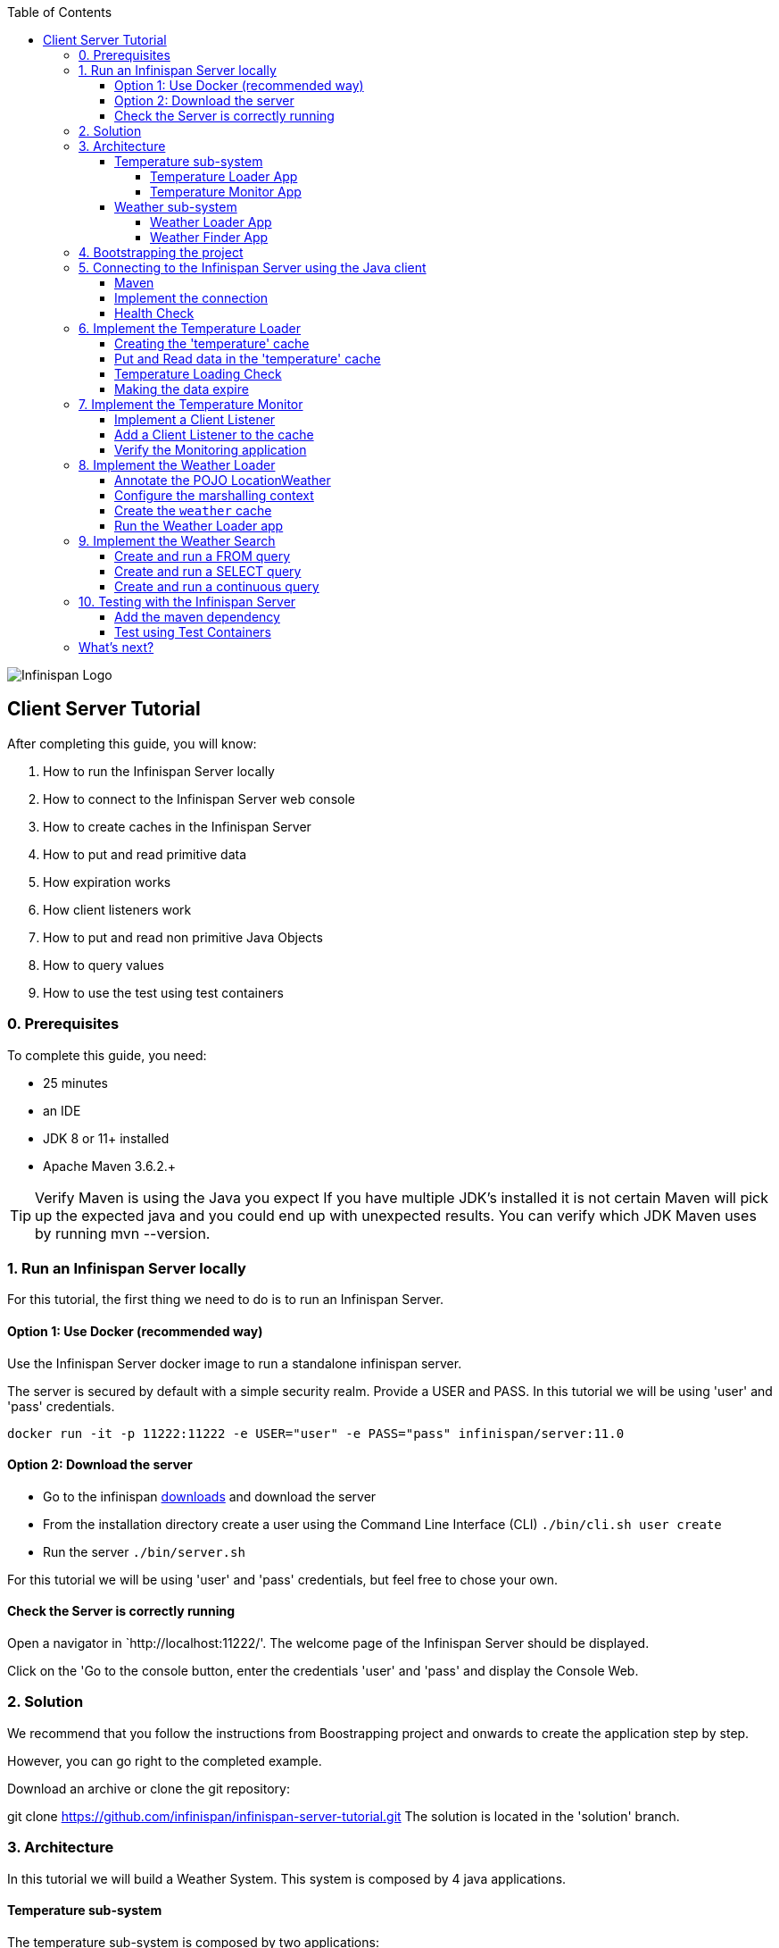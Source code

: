 :toc: left
:toclevels: 4
:source-highlighter: highlightjs
:icons: font
:imagesdir: ./images

image::infinispan_logo.svg[Infinispan Logo]

== Client Server Tutorial
After completing this guide, you will know:

. How to run the Infinispan Server locally
. How to connect to the Infinispan Server web console
. How to create caches in the Infinispan Server
. How to put and read primitive data
. How expiration works
. How client listeners work
. How to put and read non primitive Java Objects
. How to query values
. How to use the test using test containers

=== 0. Prerequisites

To complete this guide, you need:

- 25 minutes
- an IDE
- JDK 8 or 11+ installed
- Apache Maven 3.6.2.+

TIP: Verify Maven is using the Java you expect
If you have multiple JDK’s installed it is not certain Maven will pick up the expected
java and you could end up with unexpected results. You can verify which JDK Maven uses by
running mvn --version.

=== 1. Run an Infinispan Server locally

For this tutorial, the first thing we need to do is to run an Infinispan Server.

==== Option 1: Use Docker (recommended way)

Use the Infinispan Server docker image to run a standalone infinispan server.

The server is secured by default with a simple security realm.
Provide a USER and PASS. In this tutorial we will be using 'user' and 'pass' credentials.

`docker run -it -p 11222:11222 -e USER="user" -e PASS="pass" infinispan/server:11.0`

==== Option 2: Download the server

- Go to the infinispan https://infinispan.org/download/#stable[downloads] and download the server

- From the installation directory create a user using the Command Line Interface (CLI)
`./bin/cli.sh user create`

- Run the server
`./bin/server.sh`

For this tutorial we will be using 'user' and 'pass' credentials, but feel free to chose your own.

==== Check the Server is correctly running

Open a navigator in `http://localhost:11222/'. The welcome page of the Infinispan Server
should be displayed.

Click on the 'Go to the console button, enter the credentials 'user' and 'pass' and
display the Console Web.

=== 2. Solution

We recommend that you follow the instructions from Boostrapping project and onwards to create the application step by step.

However, you can go right to the completed example.

Download an archive or clone the git repository:

git clone https://github.com/infinispan/infinispan-server-tutorial.git
The solution is located in the 'solution' branch.

=== 3. Architecture

In this tutorial we will build a Weather System.
This system is composed by 4 java applications.

==== Temperature sub-system

The temperature sub-system is composed by two applications:

image::Temperature.png[Temperature.png]

===== Temperature Loader App

The loader application loads the temperatures for all the existing locations.
Infinispan stores the data in the "temperature" cache.

- Location: Key `String`
- Temperature: Value `Float`

This process runs every 5 seconds.

===== Temperature Monitor App

The monitor application monitors the temperature of a specific location. Infinispan sends a
notification, and the application displays a message with the new temperature.

==== Weather sub-system

The weather sub-system is composed by two applications:

image::Weather.png[Weather.png]

===== Weather Loader App

The loader application loads the Weather information for all the existing locations.
Infinispan stores the data in the "weather" cache.

- Location: Key `String`
- Weather: Value `LocationWeather` (temperature, condition, city, country)

This process runs every 5 seconds.

===== Weather Finder App

The weather finder application uses Infinispan Search capabilities to perform full text search and
continuous queries.

=== 4. Bootstrapping the project

`git clone https://github.com/infinispan/infinispan-server-tutorial.git`

In the master branch you will have the minimum code and all the place holders to complete this tutorial.

=== 5. Connecting to the Infinispan Server using the Java client

Let's implement the connection to the running Infinispan Server.

==== Maven

To connect to the Infinispan Server using the Java Client, add the hotrod client dependency to the
`pom.xml` file.

.pom.xml
[source,xml]
----
<dependency>
    <groupId>org.infinispan</groupId>
    <artifactId>infinispan-client-hotrod</artifactId>
</dependency>
----

==== Implement the connection

Change the method `connect` in the `DataSourceConnector` class.

.DataSourceConnector.java
[source,java]
----
ConfigurationBuilder builder = new ConfigurationBuilder();

// Necessary for docker 4 mac
builder.clientIntelligence(ClientIntelligence.BASIC);

// Define a server
builder.addServer()
       .host("127.0.0.1")
       .port(ConfigurationProperties.DEFAULT_HOTROD_PORT);

// Add the credentials you used to run the server
builder.security().authentication().username("admin").password("pass");
----


==== Health Check

Run the main class `org.infinispan.tutorial.client.HealthChecker`.
If the connection is correct, you will see:

.HealthChecker
[source,bash]
----

---- Connect to Infinispan ----
INFO: ISPN004021: Infinispan version: Infinispan ...
---- Connection count: 1 ----
---- Shutdown the client ----

----

=== 6. Implement the Temperature Loader

Implementing the Temperature Loader, you will learn:
- How to create a cache using the administration interface
- How to read data from the cache
- How to write data to the cache
- How to expire cache in the cache

==== Creating the 'temperature' cache

Change the method `getTemperatureCache` and get or create a cache using the administrator API.

.db.DataSourceConnector.java
[source,java]
----
public RemoteCache<String, Float> getTemperatureCache() {
   return remoteCacheManager.administration()
              .withFlags(CacheContainerAdmin.AdminFlag.VOLATILE)
              .getOrCreateCache("temperature", DefaultTemplate.DIST_SYNC);
}

----

==== Put and Read data in the 'temperature' cache

Implement the `getForLocation` method in the `TemperatureLoader` service.
If the location is not present in the cache, we fetch the value.

The private method `fetchTemperature` emulates an external service call that gets 200ms to get
the temperature for an specific location.

.org.infinispan.tutorial.services.TemperatureLoader.java
[source,java]
----
   @Override
   public Float getForLocation(String location) {
      Float temperature = cache.get(location);
      if (temperature == null) {
         temperature = fetchTemperature(location);
         cache.put(location, temperature);
      }
      return temperature;
   }

----

==== Temperature Loading Check

Run the `TemperatureLoaderApp` application. The first time the loading gets around 2s, the subsequents
calls will grab the temperature from the cache making the loading method performance increase significantly.

.org.infinispan.tutorial.services.TemperatureLoader.java
[source,java]
----

---- Connect to Infinispan ----
Jul 12, 2020 2:01:03 PM org.infinispan.client.hotrod.RemoteCacheManager actualStart
INFO: ISPN004021: Infinispan version: Infinispan 'Corona Extra' 11.0.1.Final
---- Get or create the 'temperature' cache ----
---- Press any key to quit ----
---- Loading information ----
Rome, Italy - 22.000622
Como, Italy - 21.044369
...

---- Loaded in 1762ms ----
---- Loading information ----
Rome, Italy - 22.000622
Como, Italy - 21.044369
...
---- Loaded in 44ms ----
q
---- Shutdown the client ----
----

==== Making the data expire

At this point, if the temperatures change, the data will stay forever unchanged. To force deletion, we will use
expiration.

Change the `put` method and make the temperature data expire every 20s.

.org.infinispan.tutorial.services.TemperatureLoader.java
[source,java]
----
   cache.put(location, temperature, 20, TimeUnit.SECONDS);
----

Running the application again, you will notice that after 20 minutes, the temperature loading gets `slow`
again.

=== 7. Implement the Temperature Monitor

Implementing the Temperature Monitor, you will learn how to use
https://infinispan.org/docs/stable/titles/hotrod_java/hotrod_java.html#creating_event_listeners[Infinispan Client Listeners].

The temperature monitor application will display the notifications of the temperature changes in a
given location.

==== Implement a Client Listener

Use the `@ClientListener` to make the `TemperatureChangesListener` an infinispan listener.
Use the `@ClientCacheEntryCreated` to get a notification every time a new cache entry is created.

At the time of this writing, client listeners do not bring the value of the key in the receiving event.
Use the async API to get the value and display the temperature corresponding to the key.

.org.infinispan.tutorial.services.TemperatureMonitor
[source,java]
----
   @ClientListener
   public class TemperatureChangesListener {
      private String location;

      TemperatureChangesListener(String location) {
         this.location = location;
      }

      @ClientCacheEntryCreated
      public void created(ClientCacheEntryCreatedEvent event) {
         if(event.getKey().equals(location)) {
            cache.getAsync(location)
                  .whenComplete((temperature, ex) ->
                  System.out.printf(">> Location %s Temperature %s", location, temperature));
         }
      }
   }
----

TIP: The example above filters the events in the listener for the example. These events can be also filtered
server side. For this, an event can be created and deployed in the server. This functionality is out of the scope
of this tutorial.

==== Add a Client Listener to the cache

.org.infinispan.tutorial.services.TemperatureMonitor
[source,java]
----
    public void monitorLocation(String location) {
        System.out.println("---- Start monitoring temperature changes for " + location + " ----\n");
        TemperatureChangesListener temperatureChangesListener = new TemperatureChangesListener(location);
        cache.addClientListener(temperatureChangesListener);
    }
----

CAUTION: Ensure that the client listeners are removed from the cache if you don't need them anymore.

==== Verify the Monitoring application

`TemperatureLoaderApp` should be running, loading temperatures periodically and temperatures getting expired every 20s.

Run the `TemperatureMonitorApp`.
You should see a message for the current temperature of the chosen location.
You should get notifications of new temperatures every 20s.

.org.infinispan.tutorial.client.temperature.TemperatureMonitorApp
[source,bash]
----

---- Connect to Infinispan ----
Jul 12, 2020 3:48:22 PM org.infinispan.client.hotrod.RemoteCacheManager actualStart
INFO: ISPN004021: Infinispan version: Infinispan 'Corona Extra' 11.0.1.Final
---- Get or create the 'temperature' cache ----
Temperature 14.185611 for Bilbao, Spain
---- Start monitoring temperature changes for Bilbao, Spain ----
---- Press any key to quit ----
>> Location Bilbao, Spain Temperature 7.374308
>> Location Bilbao, Spain Temperature 24.784744
----

TIP: Change the expiration values to get more notifications. Use `@ClientCacheEntryExpired` to get notifications
when data is expired.

=== 8. Implement the Weather Loader

The Weather loader application puts complex Key-Value entries in the `weather` cache. These objects need to
be serialized to travel the network and land in the remote Infinispan Server.

==== Annotate the POJO LocationWeather

The default data serializer used by Infinispan is https://github.com/infinispan/protostream[Protostream].

.org.infinispan.tutorial.data.LocationWeather
[source,java]
----
    public class LocationWeather {

       @ProtoField(number = 1, defaultValue = "0.0")
       float temperature;

       @ProtoField(number = 2)
       String condition;

       @ProtoField(number = 3)
       String city;

       @ProtoField(number = 4)
       String country;
...

----

==== Configure the marshalling context

Infinispan needs to know wich protobuf schema use to marshall the previously annotated class.
You can provide a protobuf descriptor file or the descriptor file be created based on the annotations
you previously used in the POJO.

In the `LocationWeatherMarshallingContext`, we will add the schema to the Protobuf cache in infinispan.
You need to build a schema using the builder API, pass the annotation POJO and add the schema to the cache.

.org.infinispan.tutorial.db.LocationWeatherMarshallingContext
[source,java]
----
    // Get the serialization context of the client
    SerializationContext ctx = MarshallerUtil.getSerializationContext(cacheManager);

    // Use ProtoSchemaBuilder to define a Protobuf schema on the client
    ProtoSchemaBuilder protoSchemaBuilder = new ProtoSchemaBuilder();
    String fileName = "weather.proto";
    String protoFile = null;
    try {
        protoFile = protoSchemaBuilder
                .fileName(fileName)
                .addClass(LocationWeather.class)
                .packageName("org.infinispan.tutorial.data")
                .build(ctx);
    } catch (IOException e) {
        throw new RuntimeException(e);
    }

    // Retrieve metadata cache
    RemoteCache<String, String> metadataCache =
            cacheManager.getCache(PROTOBUF_METADATA_CACHE_NAME);

    // Define the new schema on the server too
    metadataCache.put(fileName, protoFile);
----

==== Create the `weather` cache

Unlike the cache containing primitive data, to store `LocationWeather` objects we need to initialize
the marshalling context.In this application. Do this `before` creating the `weather` cache in
the `getWeatherCache` method.

.org.infinispan.tutorial.db.DataSourceConnector
[source,java]
----
    public RemoteCache<String, LocationWeather> getWeatherCache() {
        Objects.requireNonNull(remoteCacheManager);

        // Initialize the Marshalling context
        LocationWeatherMarshallingContext.initSerializationContext(remoteCacheManager);

        System.out.println("Get or Create a queryable weather cache");

        ...
    }
----

==== Run the Weather Loader app

The code loading the data into the cache is available in the
`org.infinispan.tutorial.services.weather.FullWeatherLoader`.
The code is very similar to the code you already implemented in the `TemperatureLoader` so you won't
code anything else at this point.

Run the `WeatherLoaderApp` application. If everything works, the data should be loading and you should
get the resulting logs.

.org.infinispan.tutorial.client.weather.WeatherLoaderApp
[source,bash]
----

---- Connect to Infinispan ----
Jul 12, 2020 4:11:42 PM org.infinispan.client.hotrod.RemoteCacheManager actualStart
INFO: ISPN004021: Infinispan version: Infinispan 'Corona Extra' 11.0.1.Final
LocationWeatherMarshallingContext - initialize the serialization context for LocationWeather class
---- Get or create the 'weather' cache ----
---- Press any key to quit ----

---- Loading information ----
Rome, Italy - LocationWeather{temperature=17.252243, condition='SUNNY', city='Rome', country='Italy'}
Como, Italy - LocationWeather{temperature=24.495003, condition='WINDLESS', city='Como', country='Italy'}
Basel, Switzerland - LocationWeather{temperature=19.795946, condition='WINDLESS', city='Basel', country='Switzerland'}
Bern, Switzerland - LocationWeather{temperature=20.455978, condition='WINDLESS', city='Bern', country='Switzerland'}
...
---- Loaded in 3386ms ----

---- Loading information ----
Rome, Italy - LocationWeather{temperature=17.252243, condition='CLOUDY', city='Rome', country='Italy'}
Como, Italy - LocationWeather{temperature=24.495003, condition='PARTIALLY_COVERED', city='Como', country='Italy'}
...
---- Loaded in 70ms ----

----

=== 9. Implement the Weather Search

==== Create and run a FROM query

.org.infinispan.tutorial.services.weather.WeatherSearch
[source,java]
----
   public List<LocationWeather> findByCountry(String country) {
      // Get the query factory
      QueryFactory queryFactory = Search.getQueryFactory(weather);

      // Use Ickle to run the query
      Query<LocationWeather> query = queryFactory.create("org.infinispan.tutorial.data.LocationWeather w where w.country = :country");

      // Set the parameter value
      query.setParameter("country", country);

      return query.execute().list();
   }
----

==== Create and run a SELECT query

.org.infinispan.tutorial.services.weather.WeatherSearch
[source,java]
----
    private Query<Object[]> createFindLocationWeatherByConditionQuery(WeatherCondition condition) {
      // Get the query factory
      QueryFactory queryFactory = Search.getQueryFactory(weather);

      // Use Ickle to run the query
      Query<Object[]> query = queryFactory.create("SELECT city FROM org.infinispan.tutorial.data.LocationWeather w where w.condition = :condition");

      // Set the parameter value
      query.setParameter("condition", condition.name());

      return query;
   }
----


==== Create and run a continuous query

.org.infinispan.tutorial.services.weather.WeatherSearch
[source,java]
----
public void findWeatherByConditionContinuously(WeatherCondition condition) {
      Query query = createFindLocationWeatherByConditionQuery(condition);

      ContinuousQuery<String, LocationWeather> continuousQuery = Search.getContinuousQuery(weather);

      // Create the continuous query listener.
      ContinuousQueryListener<String, Object[]> listener =
            new ContinuousQueryListener<String, Object[]>() {
               @Override
               public void resultJoining(String key, Object[] data) {
                  System.out.println(String.format("%s is now %s", data[0], condition));
               }
            };

      // And the listener corresponding the query to the continuous query
      continuousQuery.addContinuousQueryListener(query, listener);
   }
----

=== 10. Testing with the Infinispan Server

==== Add the maven dependency

.pom.xml
[source,xml]
----
    <dependency>
        <groupId>org.infinispan</groupId>
        <artifactId>infinispan-server-testdriver-junit5</artifactId>
        <version>${version.infinispan}</version>
        <scope>test</scope>
    </dependency>
----

==== Test using Test Containers

.org.infinispan.tutorial.services.temperature.TemperatureLoaderTest
[source,java]
----

   @RegisterExtension
   static InfinispanServerExtension infinispanServerExtension = InfinispanServerExtensionBuilder.server();

   @Test
   public void loadLocationTemperature() {
      DataSourceConnector dataSourceConnector = new DataSourceConnector(infinispanServerExtension.hotrod().createRemoteCacheManager());
      TemperatureLoader temperatureLoader = new TemperatureLoader(dataSourceConnector);
      Float temperatureLoaderForLocation = temperatureLoader.getForLocation(WeatherLoader.LOCATIONS[0]);
      assertNotNull(temperatureLoaderForLocation);
   }
----

=== What's next?

This guide covered many if the stuff you need to start using the Infinispan Server.
Infinispan integrates with Quarkus, Spring Boot and Vert.x among many other frameworks.
Grab a look to the different examples available.

You deployed a local server. Go and check the Infinispan Operator Guide
to learn how to deploy and scale the server in Kubernetes/Openshift.

Finally you have used the Java Hot Rod client. Grab a look to our REST API,
and other hotrod clients to use the Infinispan Server with other programming languages.



